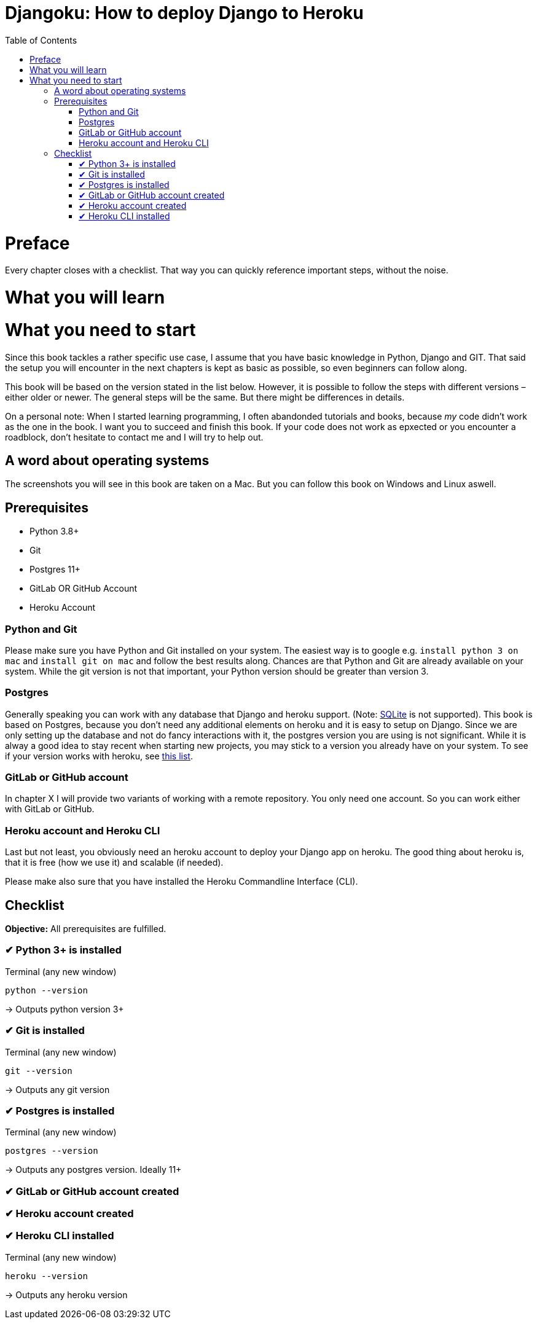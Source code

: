 Djangoku: How to deploy Django to Heroku
========================================
:doctype: book
:toc:

= Preface
// Why this book?

Every chapter closes with a checklist.
That way you can quickly reference important steps, without the noise.

= What you will learn

= What you need to start

Since this book tackles a rather specific use case, I assume that you have basic knowledge in Python, Django and GIT.
That said the setup you will encounter in the next chapters is kept as basic as possible, so even beginners can follow along.

This book will be based on the version stated in the list below.
However, it is possible to follow the steps with different versions – either older or newer.
The general steps will be the same.
But there might be differences in details.

On a personal note:
When I started learning programming, I often abandonded tutorials and books, because _my_ code didn’t work as the one in the book.
I want you to succeed and finish this book.
If your code does not work as epxected or you encounter a roadblock, don’t hesitate to contact me and I will try to help out.
// TODO: Add email address

== A word about operating systems
The screenshots you will see in this book are taken on a Mac.
But you can follow this book on Windows and Linux aswell.

== Prerequisites
* Python 3.8+
* Git
* Postgres 11+
* GitLab OR GitHub Account
* Heroku Account

=== Python and Git
Please make sure you have Python and Git installed on your system.
The easiest way is to google e.g. `install python 3 on mac` and `install git on mac` and follow the best results along.
Chances are that Python and Git are already available on your system.
While the git version is not that important, your Python version should be greater than version 3.

=== Postgres
Generally speaking you can work with any database that Django and heroku support.
(Note: https://devcenter.heroku.com/articles/sqlite3[SQLite] is not supported).
This book is based on Postgres, because you don’t need any additional elements on heroku and it is easy to setup on Django.
Since we are only setting up the database and not do fancy interactions with it, the postgres version you are using is not significant.
While it is alway a good idea to stay recent when starting new projects, you may stick to a version you already have on your system.
To see if your version works with heroku, see https://devcenter.heroku.com/articles/heroku-postgresql#version-support[this list].


=== GitLab or GitHub account
// TODO: Add actual chapter
In chapter X I will provide two variants of working with a remote repository.
You only need one account.
So you can work either with GitLab or GitHub.

=== Heroku account and Heroku CLI
Last but not least, you obviously need an heroku account to deploy your Django app on heroku.
The good thing about heroku is, that it is free (how we use it) and scalable (if needed).

Please make also sure that you have installed the Heroku Commandline Interface (CLI).


== Checklist
*Objective:* All prerequisites are fulfilled.

=== ✔︎ Python 3+ is installed
.Terminal (any new window)
[source,shell]
----
python --version
----
-> Outputs python version 3+

=== ✔︎ Git is installed
.Terminal (any new window)
[source,shell]
----
git --version
----
-> Outputs any git version

=== ✔︎ Postgres is installed
.Terminal (any new window)
[source,shell]
----
postgres --version
----
-> Outputs any postgres version. Ideally 11+

=== ✔︎ GitLab or GitHub account created

=== ✔︎ Heroku account created

=== ✔︎ Heroku CLI installed
.Terminal (any new window)
[source,shell]
----
heroku --version
----
-> Outputs any heroku version


